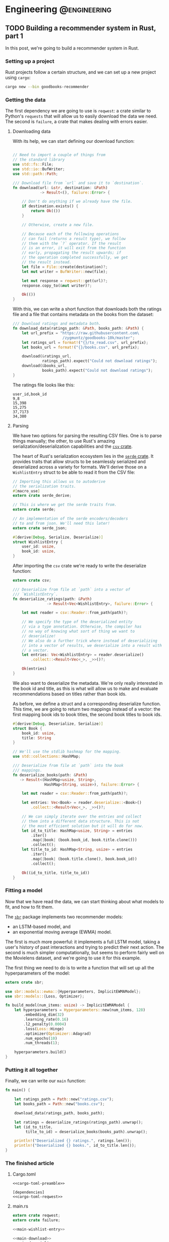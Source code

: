 #+hugo_base_dir: .
#+hugo_section: ./post

#+hugo_weight: auto
#+hugo_auto_set_lastmod: t
* Engineering                                                  :@engineering:
** TODO Building a recommender system in Rust, part 1
:PROPERTIES:
:EXPORT_FILE_NAME: recommender-in-rust-part-1
:END:
:LOGBOOK:
CLOCK: [2018-07-21 Sat 13:19]--[2018-07-21 Sat 13:26] =>  0:07
CLOCK: [2018-07-21 Sat 09:45]--[2018-07-21 Sat 10:15] =>  0:30
CLOCK: [2018-07-20 Fri 22:28]--[2018-07-20 Fri 22:58] =>  0:30
:END:

In this post, we're going to build a recommender system in Rust.
*** Setting up a project
Rust projects follow a certain structure, and we can set up a new project using ~cargo~:
#+BEGIN_SRC bash
cargo new --bin goodbooks-recommender
#+END_SRC

*** Getting the data
:LOGBOOK:
CLOCK: [2018-07-21 Sat 13:29]--[2018-07-21 Sat 13:38] =>  0:09
:END:

#+NAME: cargo-toml-preamble
#+BEGIN_SRC text :exports none
[package]
name = "goodbooks-recommender"
version = "0.1.0"
authors = ["Maciej Kula"]
#+END_SRC

The first dependency we are going to use is ~reqwest~: a crate similar to Python's ~requests~ that will allow us to easily download the data we need. The second is ~failure~, a crate that makes dealing with errors easier.

#+NAME: cargo-toml-reqwest
#+BEGIN_SRC text :exports none
reqwest = "0.8.6"
failure = "0.1.1"
serde = "1.0.0"
serde_derive = "1.0.0"
serde_json = "1.0.0"
csv = "1.0.0"
sbr = "0.4.0"
#+END_SRC
**** Downloading data
:LOGBOOK:
CLOCK: [2018-07-21 Sat 19:20]--[2018-07-21 Sat 19:24] =>  0:04
CLOCK: [2018-07-21 Sat 18:55]--[2018-07-21 Sat 19:16] =>  0:21
:END:

With its help, we can start defining our download function:
#+NAME: main-download
#+BEGIN_SRC rust :exports code

  // Need to import a couple of things from
  // the standard library
  use std::fs::File;
  use std::io::BufWriter;
  use std::path::Path;

  /// Download file from `url` and save it to `destination`.
  fn download(url: &str, destination: &Path)
              -> Result<(), failure::Error> {

      // Don't do anything if we already have the file.
      if destination.exists() {
          return Ok(())
      }

      // Otherwise, create a new file.

      // Because each of the following operations
      // can fail (returns a result type), we follow
      // them with the `?` operator. If the result
      // is an error, it will exit from the function
      // early, propagating the result upwards; if
      // the operation completed successfully, we get
      // the result instead.
      let file = File::create(destination)?;
      let mut writer = BufWriter::new(file);

      let mut response = reqwest::get(url)?;
      response.copy_to(&mut writer)?;

      Ok(())
  }
#+END_SRC

With this, we can write a short function that downloads both the ratings file and a file that contains metadata on the books from the dataset:

#+NAME: main-get-data
#+BEGIN_SRC rust
  /// Download ratings and metadata both.
  fn download_data(ratings_path: &Path, books_path: &Path) {
      let url_prefix = "https://raw.githubusercontent.com\
                        /zygmuntz/goodbooks-10k/master";
      let ratings_url = format!("{}/to_read.csv", url_prefix);
      let books_url = format!("{}/books.csv", url_prefix);

      download(&ratings_url,
               ratings_path).expect("Could not download ratings");
      download(&books_url,
               books_path).expect("Could not download ratings");
  }
#+END_SRC

The ratings file looks like this:
#+BEGIN_EXAMPLE
user_id,book_id
9,8
15,398
15,275
37,7173
34,380
#+END_EXAMPLE

**** Parsing
:LOGBOOK:
CLOCK: [2018-07-22 Sun 19:26]--[2018-07-22 Sun 19:52] =>  0:26
CLOCK: [2018-07-21 Sat 13:44]--[2018-07-21 Sat 14:59] =>  1:15
:END:
We have two options for parsing the resulting CSV files. One is to parse things manually; the other, to use Rust's amazing serialization/deserialization capabilities and the [[https://crates.io/crates/csv][~csv~ crate]].

The heart of Rust's serialization ecosystem lies in the [[https://serde.rs/][~serde~ crate]]. It provides traits that allow structs to be seamlessly serialized and deserialized across a variety for formats. We'll derive those on a ~WishlistEntry~ struct to be able to read it from the CSV file:
#+NAME: main-wishlist-entry
#+BEGIN_SRC rust
  // Importing this allows us to autoderive
  // the serialization traits.
  #[macro_use]
  extern crate serde_derive;

  // This is where we get the serde traits from.
  extern crate serde;

  // An implementation of the serde encoders/decoders
  // to and from json. We'll need this later!
  extern crate serde_json;

  #[derive(Debug, Serialize, Deserialize)]
  struct WishlistEntry {
      user_id: usize,
      book_id: usize,
  }
#+END_SRC

After importing the ~csv~ crate we're ready to write the deserialize function:
#+NAME: main-deserialize
#+BEGIN_SRC rust
  extern crate csv;

  /// Deserialize from file at `path` into a vector of
  /// `WishlistEntry`.
  fn deserialize_ratings(path: &Path)
                 -> Result<Vec<WishlistEntry>, failure::Error> {

      let mut reader = csv::Reader::from_path(path)?;

      // We specify the type of the deserialized entity
      // via a type annotation. Otherwise, the compiler has
      // no way of knowing what sort of thing we want to
      // deserialize!
      // We also do a further trick where instead of deserializing
      // into a vector of results, we deserialize into a result with
      // a vector.
      let entries: Vec<WishlistEntry> = reader.deserialize()
          .collect::<Result<Vec<_>, _>>()?;

      Ok(entries)
  }
#+END_SRC

We also want to deserialize the metadata. We're only really interested in the book id and title, as this is what will allow us to make and evaluate recommendations based on titles rather than book ids.

As before, we define a struct and a corresponding deserialize function. This time, we are going to return two mappings instead of a vector: the first mapping book ids to book titles, the second book titles to book ids.
#+NAME: main-deserialize-metadata
#+BEGIN_SRC rust
  #[derive(Debug, Deserialize, Serialize)]
  struct Book {
      book_id: usize,
      title: String
  }

  // We'll use the stdlib hashmap for the mapping.
  use std::collections::HashMap;

  /// Deserialize from file at `path` into the book
  /// mappings.
  fn deserialize_books(path: &Path)
     -> Result<(HashMap<usize, String>,
                HashMap<String, usize>), failure::Error> {

      let mut reader = csv::Reader::from_path(path)?;

      let entries: Vec<Book> = reader.deserialize::<Book>()
          .collect::<Result<Vec<_>, _>>()?;

      // We can simply iterate over the entries and collect
      // them into a different data structure. This is not
      // the most efficient solution but it will do for now.
      let id_to_title: HashMap<usize, String> = entries
          .iter()
          .map(|book| (book.book_id, book.title.clone()))
          .collect();
      let title_to_id: HashMap<String, usize> = entries
          .iter()
          .map(|book| (book.title.clone(), book.book_id))
          .collect();

      Ok((id_to_title, title_to_id))
  }
#+END_SRC
*** Fitting a model
Now that we have read the data, we can start thinking about what models to fit, and how to fit them.

The [[https://github.com/maciejkula/sbr-rs][~sbr~]] package implements two recommender models:
- an LSTM-based model, and 
- an exponential moving average (EWMA) model.

The first is much more powerful: it implements a full LSTM model, taking a user's history of past interactions and trying to predict their next action. The second is much simpler computationally, but seems to perform fairly well on the Movielens dataset, and we're going to use it for this example.

The first thing we need to do is to write a function that will set up all the hyperparameters of the model:
#+NAME: main-hyperparameters
#+BEGIN_SRC rust :noweb yes
  extern crate sbr;

  use sbr::models::ewma::{Hyperparameters, ImplicitEWMAModel};
  use sbr::models::{Loss, Optimizer};

  fn build_model(num_items: usize) -> ImplicitEWMAModel {
      let hyperparameters = Hyperparameters::new(num_items, 128)
          .embedding_dim(32)
          .learning_rate(0.16)
          .l2_penalty(0.0004)
          .loss(Loss::Hinge)
          .optimizer(Optimizer::Adagrad)
          .num_epochs(10)
          .num_threads(1);

      hyperparameters.build()
  }
#+END_SRC

*** Putting it all together
Finally, we can write our ~main~ function:
#+NAME: main-main
#+BEGIN_SRC rust :noweb yes
  fn main() {

      let ratings_path = Path::new("ratings.csv");
      let books_path = Path::new("books.csv");

      download_data(ratings_path, books_path);

      let ratings = deserialize_ratings(ratings_path).unwrap();
      let (id_to_title,
           title_to_id) = deserialize_books(books_path).unwrap();

      println!("Deserialized {} ratings.", ratings.len());
      println!("Deserialized {} books.", id_to_title.len());
  }
#+END_SRC
*** The finished article
**** Cargo.toml
#+NAME: cargo-toml-dependencies
#+BEGIN_SRC text :noweb yes :exports code :tangle code/goodbooks-recommender/Cargo.toml
<<cargo-toml-preamble>>

[dependencies]
<<cargo-toml-reqwest>>
#+END_SRC

**** main.rs
#+NAME: main
#+BEGIN_SRC rust :noweb yes :tangle code/goodbooks-recommender/src/main.rs
  extern crate reqwest;
  extern crate failure;

  <<main-wishlist-entry>>

  <<main-download>>
  <<main-deserialize>>
  <<main-deserialize-metadata>>
  <<main-hyperparameters>>

  <<main-get-data>>

  <<main-main>>
#+END_SRC



** DONE Building an autodifferentiation library                       :wyrm:
CLOSED: [2018-07-18 Wed 17:38]
:PROPERTIES:
:EXPORT_FILE_NAME: building-an-autodiff-library
:END:
/This blog post originally appeared on [[https://medium.com/@maciejkula/building-an-autodifferentiation-library-9ccf32c7a658][Medium]]/

Popular general-purpose [[https://en.wikipedia.org/wiki/Automatic_differentiation][auto-differentiation]] frameworks like PyTorch or TensorFlow are very capable, and, for the most part, there is little need for writing something more specialized.

Nevertheless, I have recently started writing my own autodiff package. This blog post describes what I’ve learned along the way. Think of this as a poor-man’s version of a [[https://jvns.ca/][Julia Evans]] blog post.

Note that there are many blog posts describing the mechanics of autodifferentiation much better than I could, so I skip the explanations here. Additionally, there are several other [[http://colah.github.io/posts/2015-09-NN-Types-FP/][interesting]] [[https://jeremyrsmith.github.io/scala-math-slides/#23][posts]] [[https://blog.jle.im/entry/practical-dependent-types-in-haskell-1.html][and]] [[https://arxiv.org/abs/1710.06892][articles]] on building type-safe neural networks constructs, so while my library follows very similar patterns (statically-typed graphs and dependent types), I don’t dwell on the type system angle too much.

Finally, In case you’d like to jump straight to the code, the end result is [[https://github.com/maciejkula/wyrm][here]], together with an obligatory neural-network based [[https://github.com/maciejkula/fizzbuzz][FizzBuzz solution]].
*** Motivation
There are a couple of reasons why I wanted to have my own autodiff/backprop framework, rather than use PyTorch or TensorFlow.

- PyTorch and TF are quite slow when fitting models that require little computation per minibatch. In computer vision problems so much computation is done per minibatch that framework overhead is mostly a non-issue. This isn’t true of fitting matrix-factorization-style models, useful in the recommender systems community. Even on a GPU, fitting these models is very slow.
- I want to be able to use my autodiff library to write and distribute models as Python packages with minimal dependencies. Being able to produce a fairly small and spelf-contained binary is an advantage over the rather heavy TF and PyTorch dependencies.
- It was a fun learning experience, and allowed me to understand the inner workings of mature neural network libraries in a little bit more detail.

Motivated by the desire for a lightweight solution that works well for recommender (and possibly NLP) models, I wrote down a list of design constraints.

- I want the framework to naturally support sparse gradients: cases where the vast majority of gradients are zero. This is very common in NLP and recommender models that use large embedding layers. In any given minibatch, only a very small proportion of the embedding layer is used, and the gradients of the remaining entries are zero. Being able to skip the zeros when performing a gradient update is essential in making these models fast.
- I want the framework to have minimal overhead on top of the actual computation. Since I mainly want to fit small, sparse models, overhead is key. In PyTorch, the run time of such models is dominated by the overhead of looping in Python. To avoid this, my library has to forego Python in its fitting loop, and be written entirely in a compiled language to take advantage of compiler optimizations.
- The models graphs have to be define-by-run, much like Chainer or PyTorch. The usability and debuggability of this approach is too valuable for me to even contemplate going back to the TensorFlow way of doing things. At the same time, I’m happy for the graph to be static once defined. This helps in keeping the overhead small: I can allocate intermediate computation buffers once and keep re-using them, instead of writing a complex buffer pool system (or, worse yet, repeatedly allocating and freeing memory on every pass).
- I want performance to scale approximately linearly with the number of available CPU cores. This means parallelizing at the level of the entire graph rather than individual operations. Each computation thread will have its own copy of the graph, but write to shared parameter buffers on update. This is effectively the Hogwild! approach, where multiple threads of computation update shared parameter buffers concurrently, without any locking. This allows near-linear scaling with little degradation in model quality as long as gradients are relatively sparse.

There is also a short list of things I don’t want, or don’t care enough about to add for now:

- GPU support. I mostly want to fit tiny models (or at least models with lots of parameters but little computation per minibatch).
- CNNs, or, indeed, tensors with more than two dimensions.

Given the list of requirements (and non-requirements), some design decisions follow naturally.

- The whole thing is going to be written in a compiled language that is capable of producing native shared objects with no runtime. Models will also be defined in the same language.
- That language is going to be [[https://www.rust-lang.org/][Rust]]. It’s an amazing language, and a perfect fit for this sort of task. For this reason, a lot of what follows has a Rust flavour. However, the design trade-offs I describe will (I believe) be the same in C++ and other statically typed and AOT compiled programming languages.
- I’m going to use [[https://rufflewind.com/2016-12-30/reverse-mode-automatic-differentiation][reverse-mode autodifferentiation]]. That way, I can easily backpropagate through arbitrary (static) computation graphs with multiple inputs.

When writing libraries, I often think of the API I want to be able to expose and work back from there. In this case, I want to write something like the following:
#+BEGIN_SRC rust
   let slope = Parameter::new(1.0);
   let intercept = Parameter::new(0.0);
   let x = Input::new(3.0);
   let y = Input::new(2.0 * 3.0 + 1.0);
   let loss = (y — (slope * x + intercept)).square();
   loss.backward();
#+END_SRC

and have it just work.

Preliminaries done, we can move on to the fun part: figuring out how to implement the graph.
*** Representing the graph
What sort of data structure do we choose to represent the graph? I looked at two alternatives.

- Vector-based: all the computation nodes are stored contiguously in a vector, and use indices into that vector to address their parent nodes. For example, when creating an input node, an InputNode object is pushed onto the vector with index 0. If you then square that node, SquareNode is pushed onto the tape with index 1, knowing that its parent is an index 0. During a forward pass, the square node will use that index to get the value of its input.
- Graph-based. Nodes are placed at arbitrary locations in memory, and use references to their parents to maintain the graph structure. (The vector representation can be seen as a linearization of the graph-based model.)

#+BEGIN_SRC 
       Vector-based                              Graph-based

     +---------------+                       +-----------------+   
     |               |                       |                 |   
  +-->     A * B     <--+                +--->      A * B      <--+
  |  |               |  |                |   |                 |  |
  |  +---------------+  |                |   +-----------------+  |
  |  |               |  |                |                        |
  |  |       B       +--+                |                        |
  |  |               |                   |                        |
  |  +---------------+            +------+---------+    +---------+-------+
  |  |               |            |                |    |                 |
  +--+       A       |            |       A        |    |        B        |
     |               |            |                |    |                 |
     +---------------+            +----------------+    +-----------------+
#+END_SRC

There are a couple of advantages to the vector-based approach.
- All the nodes are in the same place. They are stored contiguously in memory, potentially reducing memory locality problems.
- It’s easy to reason about their ownership. This makes cloning the graph very easy: you just clone the node vector. This is important because I rely on having multiple copies of the graph for my parallelization approach.
- The nodes are arranged in topological order. We can correctly perform a forward pass with no duplicate work by simply iterating forward along the vector.

But there are also disadvantages.

It’s not clear what sort of object we are storing in the node vector. All of the nodes are different types (of different sizes), and vectors are homogeneously typed. Rust offers two solutions to this problem, but neither is fully satisfactory.

The first is [[https://doc.rust-lang.org/book/first-edition/enums.html][enums]] (sum types; ADTs; tagged unions). We define a ~Node~ type to be the union of all possible node types, and store that in the node vector. This way, everything has the same type. We still need to dispatch the node’s methods from the enclosing ~Node~ type to the contained inner node. This can be done via [[https://doc.rust-lang.org/book/first-edition/match.html][pattern matching]] (a switch statement on the tags of the union type); with Rust’s support for pattern matching and macros, writing the necessary code is a breeze.

However, this imposes a runtime cost. Every time we use a node, we need to go through the switch statement to resolve the inner type. In principle, optimizing compilers will compile such code to jump tables. In practice, the assembly generated for the dispatch code in my experiments was simply a linear scan over all the possibilities, imposing a dispatch cost that is linear in the number of concrete node types the framework supports. Worse still, the compiler is reluctant to inline both the switch itself and the called functions. The former is bad because it increases branch prediction misses, the latter increases function call overhead. (This problem is exacerbated by the recent branch-prediction attacks: it’s likely that [[http://archive.is/s831k][compiler mitigations]] will make indirect instructions like these substantially more expensive.)

The final disadvantage of using sum types for the node vector is that it results in a closed system (akin to Scala’s [[https://underscore.io/blog/posts/2015/06/02/everything-about-sealed.html][sealed traits]]): downstream users of the library cannot add new node types.

The alternative is to use Rust’s runtime polymorphism mechanism, [[https://doc.rust-lang.org/book/first-edition/trait-objects.html][trait objects]]. Trait objects are a way of abstracting over the concrete type of an object: instead of storing structs inline, we hide them behind a pointer to their data and a table of their methods. When calling a method, we jump to the vtable, find the function, and execute it. Using trait objects, we put these fat pointers into the node vector instead of nodes themselves.

This solution, however, introduces exactly the kind of indirection we set out to avoid in the first place. Additionally, it completely defeats the compiler’s efforts at inlinining: the function to be called is not known until runtime.

What about the graph-based design? Here, each node is placed in its own location in memory, and can refer to its ancestors via references. Because each node can be re-used an arbitrary number of times, I use Rust’s equivalent of a ~shared_ptr~ from C++, [[https://doc.rust-lang.org/std/rc/struct.Rc.html][~the Rc<T>~]].

One immediate disadvantage of this approach is that it blurs the ownership structure of the graph, making cloning and serialization/deserialization difficult: because nodes can be re-used, naive cloning/deserialization will result in multiple copies of the same nodes being created.

The second disadvantage is the lack of a readily-available topological ordering: both forward and backward passes have to be done recursively, and care has to be taken to avoid re-computing the values of shared subgraphs.

The advantage of using the graph representation is the types of any node’s parents are known at compile time. Every node is (recursively) generic over the types of its parents: adding two InputNodes will produce an ~AddNode<InputNode, InputNode>~. Adding that to another input node will produce an ~AddNode<AddNode<InputNode, InputNode>, InputNode>~ and so on. This gives me static method dispatch and the potential for inlining, in addition to a design that plays much more nicely with the type system.

*** Results
Using some informal benchmarks, the graph-based approach is approximately 30% faster than the vector-based approach. The end result can run a full epoch of a BPR learning-to-rank factorization model on the Movielens 100K dataset ([[https://github.com/maciejkula/wheedle/blob/master/src/lib.rs#L422%2529][code]]) in under 20 milliseconds on my puny dual-core laptop, and should scale linearly with more cores.

This takes advantage of a number of optimizations in addition to the underlying graph structure.

- I use Rust’s [[https://rust-lang-nursery.github.io/stdsimd/x86_64/stdsimd/][SIMD intrinsics]] for a number of operations, like vector dot products and scaled addition.
- For most operations, I assume C-contiguous matrices and iterate directly over the underlying data rather than use ~ndarrays~ [[https://docs.rs/ndarray/0.11.0/ndarray/iter/struct.Iter.html][iterator methods]]. This turns out to be much faster, presumably because it allows LLVM to autovectorize the loops.
- It turns out that LLVM is smart enough to autovectorize most numerical loops that don’t involve a reduction step (mostly assignments). Combined with (2), this makes a lot of numerical loops efficient with minimal optimization effort.

There are a number of ways to make the computation faster still.

1. At the moment, the code doesn’t do any subgraph result caching in the forward pass: if a node is used twice in the forward pass, all of the computations it depends on will be done twice. This can easily be solved via a simple topological sort algorithm, marking the nodes as evaluated once they have evaluated their value. (/Addendum: this turns out to be incredibly important for recurrent neural networks, so is now implemented./)
2. Similarly, gradients are passed straight to parameter nodes in the backward pass. If a node is used more than once, this means that unnecessary work is done in passing its gradients down one at a time. Accumulating all the gradients and only recursing once will save on that work. (/Addendum: as above./)
3. There is some unnecessary copying of inputs; making better use of references when possible should yield some small performance gains.

*** What’s next
I have written (and continue to maintain) a number of open-source Python ML packages. The models are written by hand in Cython, and while they perform well, extending them is tricky. This is due partly to Cython’s limitations, and partly due to the effort required for manual derivation of update rules.

I hope that this library (or some variation thereof) will make that task easier, and allow me to more easily implement complex models and release them as standalone Python packages. I’ll report back on how I fare.
*** Addendum

Turns out that the graph representation is a little bit problematic when applied to recurrent neural networks: at every step of the recurrence, the complexity of the resulting types increases, leading to rather baroque types:

#+BEGIN_SRC rust
Variable<nodes::LogNode<nodes::SoftmaxNode<nodes::DotNode<layers::recurrent::LSTMCellHidden<layers::recurrent::LSTMCellState<layers::recurrent::LSTMCellSt
ate<layers::recurrent::LSTMCellState<nodes::InputNode, nodes::InputNode, nodes::IndexNode<nodes::ParameterNode>>, layers::recurrent::LSTMCellHidden<nodes::InputNode, nodes::InputNode, nodes::IndexNode<nodes::Par
ameterNode>>, nodes::IndexNode<nodes::ParameterNode>>, layers::recurrent::LSTMCellHidden<layers::recurrent::LSTMCellState<nodes::InputNode, nodes::InputNode, nodes::IndexNode<nodes::ParameterNode>>, layers::recu
rrent::LSTMCellHidden<nodes::InputNode, nodes::InputNode, nodes::IndexNode<nodes::ParameterNode>>, nodes::IndexNode<nodes::ParameterNode>>, nodes::IndexNode<nodes::ParameterNode>>, layers::recurrent::LSTMCellHid
den<layers::recurrent::LSTMCellState<layers::recurrent::LSTMCellState<nodes::InputNode, nodes::InputNode, nodes::IndexNode<nodes::ParameterNode>>, layers::recurrent::LSTMCellHidden<nodes::InputNode, nodes::Input
Node, nodes::IndexNode<nodes::ParameterNode>>, nodes::IndexNode<nodes::ParameterNode>>, layers::recurrent::LSTMCellHidden<layers::recurrent::LSTMCellState<nodes::InputNode, nodes::InputNode, nodes::IndexNode<nod
es::ParameterNode>>, layers::recurrent::LSTMCellHidden<nodes::InputNode, nodes::InputNode, nodes::IndexNode<nodes::ParameterNode>>, nodes::IndexNode<nodes::ParameterNode>>, nodes::IndexNode<nodes::ParameterNode>
>, nodes::IndexNode<nodes::ParameterNode>>, nodes::ParameterNode>>>>
#+END_SRC

Needless to say, after a couple of recurrent steps the compiler gives up. This can be resolved by implementing a fused LSTM cell, rather than assembling it from simpler operations, or opting for selective type erasure via trait objects. So far, I’ve used the second solution: the output values of each LSTM cell have their concrete types erased by boxing them up in a trait object. Still, it illustrates the dangers of relying on complex type system constructs.
** DONE Don't use explicit feedback recommenders
CLOSED: [2018-07-19 Thu 19:02]
:PROPERTIES:
:EXPORT_FILE_NAME: dont-use-explicit
:END:
:LOGBOOK:
CLOCK: [2018-07-19 Thu 18:51]--[2018-07-19 Thu 19:02] =>  0:11
:END:
Back in January, I gave a talk at the [[https://www.meetup.com/RecSys-London/events/245357880/][London RecSys Meetup]] about why explicit feedback recommender models are inferior to implicit feedback models in the vast majority of cases.

The key argument is that what people choose to rate or not rate expresses a more fundamental preference than what the ratings is. Ignoring that preference and focusing on the gradations of preference /within/ ranked items is the wrong choice.

The slides are below, and you can watch the recording [[https://skillsmatter.com/skillscasts/11375-explicit-vs-implicit-recommenders][here]]. If you are interested in confirming this for yourself, have a look at my [[https://github.com/maciejkula/explicit-vs-implicit][explicit-vs-implicit experiment]].

#+BEGIN_EXPORT html
<script async class="speakerdeck-embed" data-id="c528f4ca53ec44969d34478b41806698" data-ratio="1.77777777777778" src="//speakerdeck.com/assets/embed.js"></script>
#+END_EXPORT

** TODO Doubling down on emacs
:PROPERTIES:
:EXPORT_FILE_NAME: doubling-down-on-emacs
:END:
:LOGBOOK:
CLOCK: [2018-07-18 Wed 21:32]--[2018-07-18 Wed 21:43] =>  0:11
:END:

Over the last couple of weeks I've been revisiting my emacs config, paying particular attention to learning how to use ~org-mode~ effectively. I have in the past made several attempts at adopting it in my daily workflow, but have always found it too clunky to continue.

Needless to say, my previous experiences were entirely due to giving up too quickly, and not investing the time to find all the configuration options and packages that make it a great experience.

This post is mainly for my own benefit: I treat it as insurance against losing all the knowledge I've gleaned from various manuals and blog posts (especially [[https://zzamboni.org/post/my-emacs-configuration-with-commentary/][this one]]: it truly is a gem).

Disclaimer: I'm an emacs newbie, and I have /no idea/ how to write elisp. Be warned.

*** Org-mode settings

Firstly, a setting which should /really/ be a default:
#+BEGIN_SRC elisp
(setq org-startup-indented t)
#+END_SRC
This makes indentation work: without it, any text entered after an org-mode headline is not indented by default, making editing a real pain of manual indentation management. With it, everything is a breeze, just like indentation in any normal major mode for a programming language.

Secondly, allowing ~.gpg~ files to be picked up by the org-mode agenda:
#+BEGIN_SRC elisp
(unless (string-match-p "\\.gpg" org-agenda-file-regexp)
  (setq org-agenda-file-regexp
        (replace-regexp-in-string "\\\\\\.org" "\\\\.org\\\\(\\\\.gpg\\\\)?"
                                  org-agenda-file-regexp)))
#+END_SRC
This allows me to keep my agenda files encrypted, but still seamlessly decrypt them for constructing my agenda views.
*** Go settings
I've been using the Go programming language over the past year, and I've found the following make it look tolerable.

Firstly, reduce indentation width:
#+BEGIN_SRC elisp
(setq-default tab-width 4)
#+END_SRC

Secondly, lines in Go programs tend to be quite long: ~gofmt~ does not enforce a line length limit. The following settings wrap the lines and indent them pleasingly after wrapping:
#+BEGIN_SRC elisp
  ;; Ident wrapped lines: for Go codebases
  ;; that do not enforce a line length.
  (require 'adaptive-wrap)

  (with-eval-after-load 'adaptive-wrap
    (setq-default adaptive-wrap-extra-indent 2))

  ;; Only enable adaptive wrap in Go
  (add-hook 'go-mode-hook
    (lambda ()
      (adaptive-wrap-prefix-mode +1)))
#+END_SRC

For fun, you can also define an ~err-nil~ function, to save typing when dealing with Go's incredibly tedious error handling:
#+BEGIN_SRC elisp
  (defun err-nil ()
    "Insert if err != nil block"
    (interactive)
    (setq start (point))
    (insert "if err != nil {\nreturn nil, err\n}")
    (indent-region start (point))
    (previous-line)
    (indent-according-to-mode)
    )
#+END_SRC
(Needless to say, this doesn't work very well.)

** TODO Evolving LightFM                                           :lightfm:
:PROPERTIES:
:EXPORT_FILE_NAME: evolving-lightfm
:END:
:LOGBOOK:
CLOCK: [2018-07-19 Thu 12:36]--[2018-07-19 Thu 13:09] =>  0:33
CLOCK: [2018-07-19 Thu 09:00]--[2018-07-19 Thu 09:39] =>  0:39
:END:
[[https://github.com/lyst/lightfm][LightFM]] was first released in 2015, and has over time become one of the most popular packages for building recommender systems. It's [[https://stackshare.io/stream/stream-and-go-news-feeds-for-over-300-million-end-users][used]] [[https://medium.com/product-at-catalant-technologies/using-lightfm-to-recommend-projects-to-consultants-44084df7321c][widely]] [[https://www.inovex.de/fileadmin/files/Vortraege/2017/PyData-Recommender-florian-wilhelm-07.2017.pdf][in]] [[https://www.lyst.com][production]] and in [[https://scholar.google.co.uk/scholar?hl=en&as_sdt=0%252C5&q=lightfm+recommender+system&btnG=][research]].

My original intention for the package was to focus exclusively on the [[https://arxiv.org/abs/1507.08439][LightFM model]] rather than to attempt to build a wider framework incorporating multiple different models, united by common data formats and evaluation routines.

This has proven to be a reasonable approach. With some slight additions and bugfixes over the last three years, I now consider LightFM to be more or less a /finished product/ within the constraints of the original design.

However, I have come to believe that there are crucial features that LightFM lacks, and that cannot be addressed within the bounds of the single-model design. This blog posts sets out to outline the reasons why backwards incompatible evolution to LightFM v2 is necessary.

*** Fold-in
LightFM's chief problem is the lack of fold-in. Fold-in is an approach where new user representation can be estimated (or representations for existing users updated with new interactions) without model retraining.

I've come to view fold-in as something that a serious recommender system cannot do without. It has two chief uses:

1. Real-time updating of user representations. With fold-in, it's possible to update user representations (and what recommendations they are given) in real time as they interact with your product: any new interaction can be instantly affect the system's predictions. This stands in stark contrast with a system without fold-in, where user models are only updated after, at best, daily model retraining. This makes the system both less effective (cannot quickly adapt to changing preferences) and more costly to run (it depends more of frequent costly retraining for its effectiveness).
2. Training at scale. Without fold-in, factorization models need to be trained on every single user. If a user is not included in the training data, their representation will not be computed and they cannot be given recommendations. While LightFM is fast and parallelizes well, it is still likely that very large production system will find it impossible to scale it to their data. The solution here is sampled training. With fold-in, it's perfectly possible to sample a subset of users for model training, then fold-in the remaining users as needed.

Naturally, the lack of fold-in is not a problem unique to LightFM. To the best of my knowledge, there are no Python packages that implement it (please correct me!). Arguably, LightFM can deal with this better than many other libraries, as it is always possible to fold-in new users via their metadata features. Nevertheless, it remains a problem.

*** Challenges of adding fold-in
The obvious way to address the problem is to add (at least) user fold-in to the LightFM model; the implementation would run roughly along the following lines:

1. Obtain a user's interactions.
2. Initialize a random embedding vector for the user.
3. Take a number of SGD steps to update the embedding according to the data and the model's hyperparameters.
4. Return the resulting embedding for prediction.

I attempted to implement this, but I wasn't happy with the end result. The reasons fall roughly in two categories: firstly, the implementation is quite complex, and it stretches the existing Cython implementation to the breaking point. Secondly, other classes of models offer a much more natural way of handling the fold-in problem: I'd rather use those than try to shoehorn an ill-fitting solution onto the existing model.

**** Problem 1: Cython
I love Cython. It's a great enabler for Python programmers, and I am certain I could not have started writing high-performance Python packages without it.

However, I've found that that its usefulness is greatest for relatively simple programs, and diminishes as program complexity grows. As it tails off, the advantages of using another programming language (along the lines of C++) grow: as some point, it's helpful to be able to easily reach out for more fully fledged data structures like vectors and maps, and get further away from using the C programming model of pointers and arrays. While this is possible in Cython, I think doing so is harder than using C++ directly.

I think that further extensions to the LightFM code would push it past this threshold. Adding fold-in is certainly one such change.

**** Problem 2: there are more suitable models
While it is possible to add fold-in to classic factorization models, there are classes of model that handle the problem much more naturally, simply by virtue of how they approach user representations.

One such class of models is [[https://github.com/hidasib/GRU4Rec][sequence-based]] [[https://maciejkula.github.io/spotlight/index.html#sequential-models][models]]. Sequence-based models take the sequence of user actions as input and transform it into a representation useful for ranking candidates for recommendation. Here, adding new interactions is simply a matter of extracting predictions based on the new data: no model fitting is involved.

*** Way forward
Consequently, I lean towards (1) adding new models, and (2) implementing them in a language other than Cython, with greater access to external libraries, and better prospects for being extensible.

To that end, I have been working on a new recommender system library, [[https://github.com/maciejkula/sbr-rs][sbr]]. It's written in [[https://www.rust-lang.org/en-US/][Rust]], a new C++-like programming language, and implements (so far) two sequence models: an [[https://docs.rs/sbr/0.4.0/sbr/models/lstm/index.html][LSTM-based one]], and one based on a simple [[https://docs.rs/sbr/0.4.0/sbr/models/ewma/index.html][exponentially weighted average]] of a user's past interactions. Importantly, both are based on [[https://github.com/maciejkula/wyrm][wyrm]], a low-overhead autodifferentiation library. My hope is that this will allow new models to be constructed as easily as they can in libraries like PyTorch.

If you are a Rust user, you can try it out now. The general interface should be familiar to anyone currently using LightFM:
#+BEGIN_SRC rust
  extern crate sbr;
  extern crate rand;

  use std::time::Instant;
  use rand::SeedableRng;

  let mut data = sbr::datasets::download_movielens_100k().unwrap();

  let mut rng = rand::XorShiftRng::from_seed([42; 16]);

  let (train, test) = sbr::data::user_based_split(&mut data, &mut rng, 0.2);
  let train_mat = train.to_compressed();
  let test_mat = test.to_compressed();

  println!("Train: {}, test: {}", train.len(), test.len());

  let mut model = sbr::models::lstm::Hyperparameters::new(data.num_items(), 32)
      .embedding_dim(32)
      .learning_rate(0.16)
      .l2_penalty(0.0004)
      .lstm_variant(sbr::models::lstm::LSTMVariant::Normal)
      .loss(sbr::models::Loss::WARP)
      .optimizer(sbr::models::Optimizer::Adagrad)
      .num_epochs(10)
      .rng(rng)
      .build();

  let start = Instant::now();
  let loss = model.fit(&train_mat).unwrap();
  let elapsed = start.elapsed();
  let train_mrr = sbr::evaluation::mrr_score(&model, &train_mat).unwrap();
  let test_mrr = sbr::evaluation::mrr_score(&model, &test_mat).unwrap();
#+END_SRC
If you'd rather use it in Go, you can use the [[https://github.com/maciejkula/sbr-go][Go bindings]]. (You can also use it in other languages via its [[https://github.com/maciejkula/sbr-sys/blob/master/bindings.h][C bindings]].)

*** Evolving LightFM
I think ~sbr~ will prove to be a solid foundation for expanding and improving LightFM. However, adding it will be a radical departure from the original vision of LightFM as a package that does one thing, and one thing only: it will now be a framework.

Additionally, many of the assumptions valid for the current package will have to be revisited.

1. For sequence-based models (or adding time-varying intercepts), interaction timestamps will have to be present for all interactions. This means a departure from using simple ~scipy.sparse~ matrices as the main data structure for encoding training data.
2. For models capable of fold-in, train/test splitting and evaluation routines will have to change to allow testing on a validation set of users.

Taken together, these changes mean that the LightFM API will have to change substantially. There is no clean way of doing this in a backwards-compatible way, and so LightFM will evolve into a new major version, LightFM v2.

** TODO Thoughts on Go
:PROPERTIES:
:EXPORT_FILE_NAME: thoughts-on-go
:END:
Over the past year, I've had the opportunity to use the Go programming language in anger. This posts tries to summarize my overall impressions.

I was initially quite excited about trying Go. After using JVM languages, I was drawn by the promise of fast compile times and a lightweight runtime with first-class support of value types. 
* Footnotes
